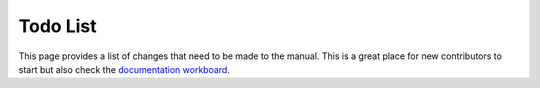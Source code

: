 
*********
Todo List
*********

This page provides a list of changes that need to be made to the manual.
This is a great place for new contributors to start but also check the
`documentation workboard <https://developer.blender.org/project/board/53/>`__.

.. todolist::
